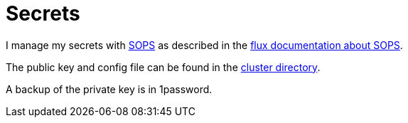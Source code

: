 = Secrets

I manage my secrets with link:https://github.com/mozilla/sops[SOPS] as described in the link:https://toolkit.fluxcd.io/guides/mozilla-sops/[flux documentation about SOPS].

The public key and config file can be found in the link:https://github.com/bergmann-it/homepi-cluster/tree/main/cluster[cluster directory].

A backup of the private key is in 1password.
